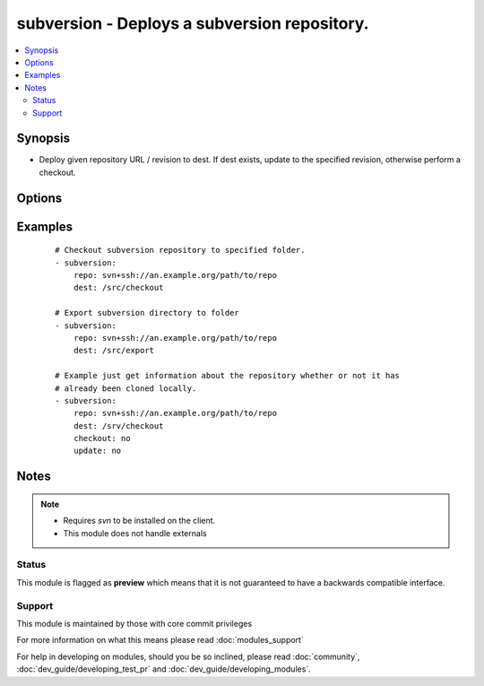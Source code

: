 .. _subversion:


subversion - Deploys a subversion repository.
+++++++++++++++++++++++++++++++++++++++++++++



.. contents::
   :local:
   :depth: 2


Synopsis
--------

* Deploy given repository URL / revision to dest. If dest exists, update to the specified revision, otherwise perform a checkout.




Options
-------

.. raw:: html

    <table border=1 cellpadding=4>
    <tr>
    <th class="head">parameter</th>
    <th class="head">required</th>
    <th class="head">default</th>
    <th class="head">choices</th>
    <th class="head">comments</th>
    </tr>
                <tr><td>checkout<br/><div style="font-size: small;"> (added in 2.3)</div></td>
    <td>no</td>
    <td>yes</td>
        <td><ul><li>yes</li><li>no</li></ul></td>
        <td><div>If no, do not check out the repository if it does not exist locally</div>        </td></tr>
                <tr><td>dest<br/><div style="font-size: small;"></div></td>
    <td>yes</td>
    <td></td>
        <td></td>
        <td><div>Absolute path where the repository should be deployed.</div>        </td></tr>
                <tr><td>executable<br/><div style="font-size: small;"> (added in 1.4)</div></td>
    <td>no</td>
    <td></td>
        <td></td>
        <td><div>Path to svn executable to use. If not supplied, the normal mechanism for resolving binary paths will be used.</div>        </td></tr>
                <tr><td>export<br/><div style="font-size: small;"> (added in 1.6)</div></td>
    <td>no</td>
    <td>no</td>
        <td><ul><li>yes</li><li>no</li></ul></td>
        <td><div>If <code>yes</code>, do export instead of checkout/update.</div>        </td></tr>
                <tr><td>force<br/><div style="font-size: small;"></div></td>
    <td>no</td>
    <td>no</td>
        <td><ul><li>yes</li><li>no</li></ul></td>
        <td><div>If <code>yes</code>, modified files will be discarded. If <code>no</code>, module will fail if it encounters modified files. Prior to 1.9 the default was `yes`.</div>        </td></tr>
                <tr><td>password<br/><div style="font-size: small;"></div></td>
    <td>no</td>
    <td></td>
        <td></td>
        <td><div>--password parameter passed to svn.</div>        </td></tr>
                <tr><td>repo<br/><div style="font-size: small;"></div></td>
    <td>yes</td>
    <td></td>
        <td></td>
        <td><div>The subversion URL to the repository.</div></br>
    <div style="font-size: small;">aliases: name, repository<div>        </td></tr>
                <tr><td>revision<br/><div style="font-size: small;"></div></td>
    <td>no</td>
    <td>HEAD</td>
        <td></td>
        <td><div>Specific revision to checkout.</div></br>
    <div style="font-size: small;">aliases: version<div>        </td></tr>
                <tr><td>switch<br/><div style="font-size: small;"> (added in 2.0)</div></td>
    <td>no</td>
    <td>yes</td>
        <td><ul><li>yes</li><li>no</li></ul></td>
        <td><div>If <code>no</code>, do not call svn switch before update.</div>        </td></tr>
                <tr><td>update<br/><div style="font-size: small;"> (added in 2.3)</div></td>
    <td>no</td>
    <td>yes</td>
        <td><ul><li>yes</li><li>no</li></ul></td>
        <td><div>If no, do not retrieve new revisions from the origin repository</div>        </td></tr>
                <tr><td>username<br/><div style="font-size: small;"></div></td>
    <td>no</td>
    <td></td>
        <td></td>
        <td><div>--username parameter passed to svn.</div>        </td></tr>
        </table>
    </br>



Examples
--------

 ::

    # Checkout subversion repository to specified folder.
    - subversion:
        repo: svn+ssh://an.example.org/path/to/repo
        dest: /src/checkout
    
    # Export subversion directory to folder
    - subversion:
        repo: svn+ssh://an.example.org/path/to/repo
        dest: /src/export
    
    # Example just get information about the repository whether or not it has
    # already been cloned locally.
    - subversion:
        repo: svn+ssh://an.example.org/path/to/repo
        dest: /srv/checkout
        checkout: no
        update: no


Notes
-----

.. note::
    - Requires *svn* to be installed on the client.
    - This module does not handle externals



Status
~~~~~~

This module is flagged as **preview** which means that it is not guaranteed to have a backwards compatible interface.


Support
~~~~~~~

This module is maintained by those with core commit privileges

For more information on what this means please read :doc:`modules_support`


For help in developing on modules, should you be so inclined, please read :doc:`community`, :doc:`dev_guide/developing_test_pr` and :doc:`dev_guide/developing_modules`.
